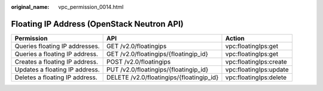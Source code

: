 :original_name: vpc_permission_0014.html

.. _vpc_permission_0014:

Floating IP Address (OpenStack Neutron API)
===========================================

+--------------------------------+------------------------------------------+------------------------+
| Permission                     | API                                      | Action                 |
+================================+==========================================+========================+
| Queries floating IP addresses. | GET /v2.0/floatingips                    | vpc:floatingIps:get    |
+--------------------------------+------------------------------------------+------------------------+
| Queries a floating IP address. | GET /v2.0/floatingips/{floatingip_id}    | vpc:floatingIps:get    |
+--------------------------------+------------------------------------------+------------------------+
| Creates a floating IP address. | POST /v2.0/floatingips                   | vpc:floatingIps:create |
+--------------------------------+------------------------------------------+------------------------+
| Updates a floating IP address. | PUT /v2.0/floatingips/{floatingip_id}    | vpc:floatingIps:update |
+--------------------------------+------------------------------------------+------------------------+
| Deletes a floating IP address. | DELETE /v2.0/floatingips/{floatingip_id} | vpc:floatingIps:delete |
+--------------------------------+------------------------------------------+------------------------+
